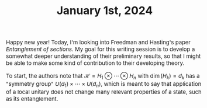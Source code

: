 #+TITLE:January 1st, 2024
#+HTML_HEAD: <link rel="stylesheet" type="text/css" href="https://gongzhitaao.org/orgcss/org.css"/>
#+HTML_HEAD: <style> body {font-size:15px;} </style>

Happy new year! Today, I'm looking into Freedman and Hasting's paper /Entanglement of sections/. My goal for this writing session
is to develop a somewhat deeper understanding of their preliminary results, so that I might be able to make some kind of contribution
to their developing theory.

To start, the authors note that $\mathcal{H} = H_1 \otimes \cdots \otimes H_n$ with $\dim(H_k) = d_k$ has a "symmetry group" $U(d_1) \times \cdots \times U(d_n)$,
which is meant to say that application of a local unitary does not change many relevant properties of a state, such as its entanglement.
